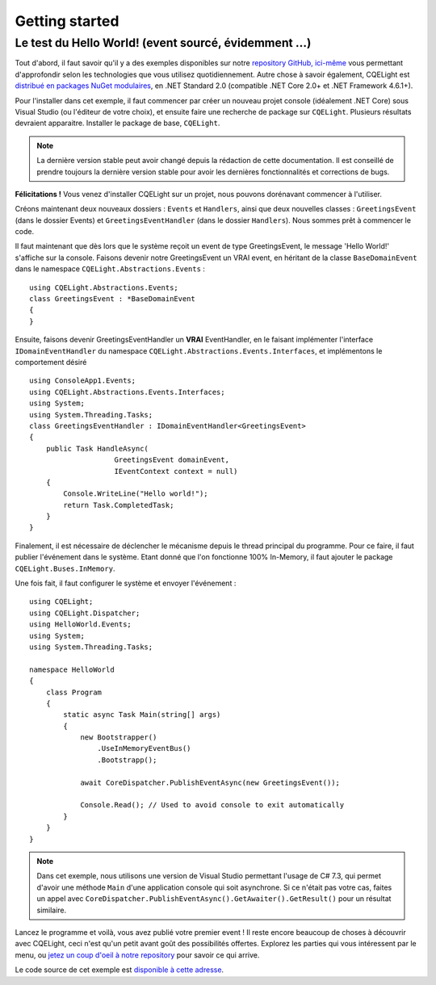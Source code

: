 Getting started
===============
Le test du Hello World! (event sourcé, évidemment ...)
^^^^^^^^^^^^^^^^^^^^^^^^^^^^^^^^^^^^^^^^^^^^^^^^^^^^^^	
Tout d'abord, il faut savoir qu'il y a des exemples disponibles sur notre `repository GitHub, ici-même <https://github.com/cdie/CQELight/tree/master/samples>`_ vous permettant d'approfondir selon les technologies que vous utilisez quotidiennement. Autre chose à savoir également, CQELight est `distribué en packages NuGet modulaires <https://www.nuget.org/packages?q=cqelight>`_, en .NET Standard 2.0 (compatible .NET Core 2.0+ et .NET Framework 4.6.1+).

Pour l'installer dans cet exemple, il faut commencer par créer un nouveau projet console (idéalement .NET Core) sous Visual Studio (ou l'éditeur de votre choix), et ensuite faire une recherche de package sur ``CQELight``. Plusieurs résultats devraient apparaitre. Installer le package de base, ``CQELight``.

.. figure:: images/install.png

.. note:: La dernière version stable peut avoir changé depuis la rédaction de cette documentation. Il est conseillé de prendre toujours la dernière version stable pour avoir les dernières fonctionnalités et corrections de bugs.

**Félicitations !** Vous venez d'installer CQELight sur un projet, nous pouvons dorénavant commencer à l'utiliser.

Créons maintenant deux nouveaux dossiers : ``Events`` et ``Handlers``, ainsi que deux nouvelles classes : ``GreetingsEvent`` (dans le dossier Events) et ``GreetingsEventHandler`` (dans le dossier ``Handlers``). Nous sommes prêt à commencer le code.

Il faut maintenant que dès lors que le système reçoit un event de type GreetingsEvent, le message 'Hello World!' s'affiche sur la console. Faisons devenir notre GreetingsEvent un VRAI event, en héritant de la classe ``BaseDomainEvent`` dans le namespace ``CQELight.Abstractions.Events`` :
::

    using CQELight.Abstractions.Events;
    class GreetingsEvent : *BaseDomainEvent
    {
    }

Ensuite, faisons devenir GreetingsEventHandler un **VRAI** EventHandler, en le faisant implémenter l'interface ``IDomainEventHandler`` du namespace ``CQELight.Abstractions.Events.Interfaces``, et implémentons le comportement désiré ::

    using ConsoleApp1.Events;
    using CQELight.Abstractions.Events.Interfaces;
    using System;
    using System.Threading.Tasks;
    class GreetingsEventHandler : IDomainEventHandler<GreetingsEvent>
    {
        public Task HandleAsync(
			GreetingsEvent domainEvent, 
			IEventContext context = null)
        {
            Console.WriteLine("Hello world!");
            return Task.CompletedTask;
        }
    }    

Finalement, il est nécessaire de déclencher le mécanisme depuis le thread principal du programme. Pour ce faire, il faut publier l'événement dans le système. Etant donné que l'on fonctionne 100% In-Memory, il faut ajouter le package ``CQELight.Buses.InMemory``.

Une fois fait, il faut configurer le système et envoyer l'événement :

::

    using CQELight;
    using CQELight.Dispatcher;
    using HelloWorld.Events;
    using System;
    using System.Threading.Tasks;
    
    namespace HelloWorld
    {
        class Program
        {
            static async Task Main(string[] args)
            {
                new Bootstrapper()
                    .UseInMemoryEventBus()
                    .Bootstrapp();
    
                await CoreDispatcher.PublishEventAsync(new GreetingsEvent());
    
                Console.Read(); // Used to avoid console to exit automatically
            }
        }
    }
     
.. note:: Dans cet exemple, nous utilisons une version de Visual Studio permettant l'usage de C# 7.3, qui permet d'avoir une méthode ``Main`` d'une application console qui soit asynchrone. Si ce n'était pas votre cas, faites un appel avec ``CoreDispatcher.PublishEventAsync().GetAwaiter().GetResult()`` pour un résultat similaire.

Lancez le programme et voilà, vous avez publié votre premier event ! Il reste encore beaucoup de choses à découvrir avec CQELight, ceci n'est qu'un petit avant goût des possibilités offertes. Explorez les parties qui vous intéressent par le menu, ou `jetez un coup d'oeil à notre repository <https://github.com/cdie/CQELight/issues>`_ pour savoir ce qui arrive.

Le code source de cet exemple est `disponible à cette adresse <https://github.com/cdie/CQELight/tree/master/samples/documentation/1.HelloWorld/HelloWorld>`_.
